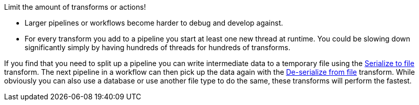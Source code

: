 ////
  // Licensed to the Apache Software Foundation (ASF) under one or more
  // contributor license agreements. See the NOTICE file distributed with
  // this work for additional information regarding copyright ownership.
  // The ASF licenses this file to You under the Apache License, Version 2.0
  // (the "License"); you may not use this file except in compliance with
  // the License. You may obtain a copy of the License at
  //
  // http://www.apache.org/licenses/LICENSE-2.0
  //
  // Unless required by applicable law or agreed to in writing, software
  // distributed under the License is distributed on an "AS IS" BASIS,
  // WITHOUT WARRANTIES OR CONDITIONS OF ANY KIND, either express or implied.
  // See the License for the specific language governing permissions and
  // limitations under the License.
////

////
Licensed to the Apache Software Foundation (ASF) under one
or more contributor license agreements.  See the NOTICE file
distributed with this work for additional information
regarding copyright ownership.  The ASF licenses this file
to you under the Apache License, Version 2.0 (the
"License"); you may not use this file except in compliance
with the License.  You may obtain a copy of the License at
  http://www.apache.org/licenses/LICENSE-2.0
Unless required by applicable law or agreed to in writing,
software distributed under the License is distributed on an
"AS IS" BASIS, WITHOUT WARRANTIES OR CONDITIONS OF ANY
KIND, either express or implied.  See the License for the
specific language governing permissions and limitations
under the License.
////

[[SizeMetters]]
:imagesdir: ../../assets/images

Limit the amount of transforms or actions!

* Larger pipelines or workflows become harder to debug and develop against.
* For every transform you add to a pipeline you start at least one new thread at runtime.
You could be slowing down significantly simply by having hundreds of threads for hundreds of transforms.

If you find that you need to split up a pipeline you can write intermediate data to a temporary file using the xref:pipeline/transforms/serialize-to-file.adoc[Serialize to file] transform.
The next pipeline in a workflow can then pick up the data again with the xref:pipeline/transforms/serialize-de-from-file.adoc[De-serialize from file] transform.
While obviously you can also use a database or use another file type to do the same, these transforms will perform the fastest.
